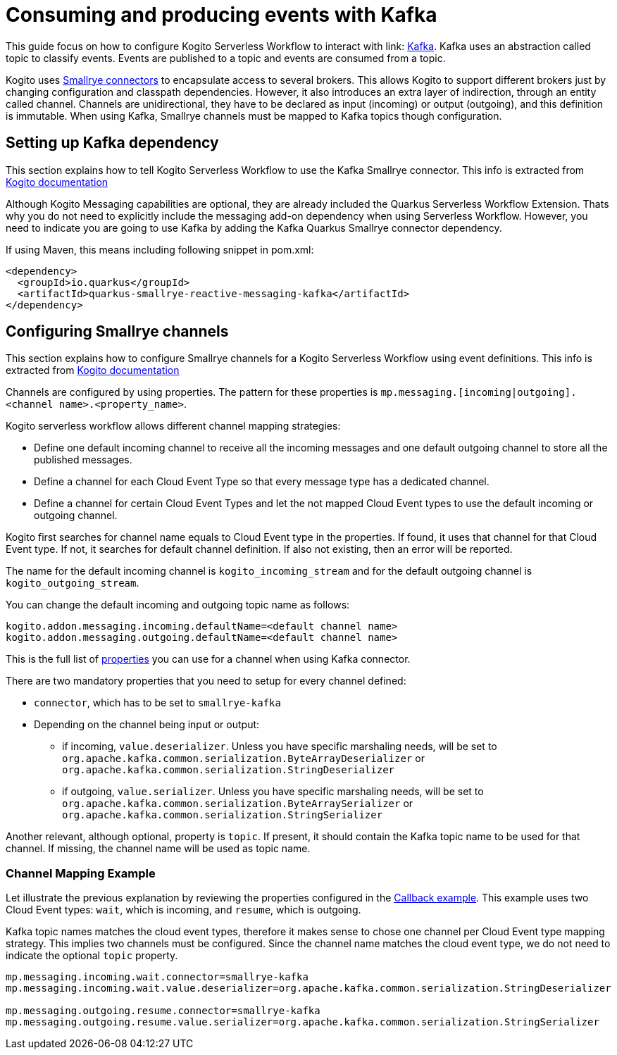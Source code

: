 Consuming and producing events with Kafka
=========================================
:compat-mode!:
// Metadata:
:description: Consuming and producing events with Kafka
:keywords: kogito, workflow, serverless, events, kafka
// links
:kogito_messaging_url: https://docs.jboss.org/kogito/release/latest/html_single/#_kogito_messaging_add_on
:kogito_kafka_integration_url: https://docs.jboss.org/kogito/release/latest/html_single/#proc-messaging-enabling_kogito-configuring
:configuration_example_url: {kogito_sw_examples_url}/serverless-workflow-callback-quarkus/src/main/resources/application.properties}
:smallrye_connector_doc_url: {smallrye_url}/connectors/connectors.html
:kafka_connector_properties_url: {smallrye_url}/kafka/kafka.html#_configuration_reference


This guide focus on how to configure Kogito Serverless Workflow to interact with link: link:{kafka_doc_url}[Kafka]. Kafka uses an abstraction called topic to classify events. Events are published to a topic and events are consumed from a topic. 

Kogito uses link:{smallrye_connector_doc_url}[Smallrye connectors] to encapsulate access to several brokers. This allows Kogito to support different brokers just by changing configuration and classpath dependencies. However, it also introduces an extra layer of indirection, through an entity called channel. Channels are unidirectional, they have to be declared as input (incoming) or output (outgoing), and this definition is immutable. When using Kafka, Smallrye channels must be mapped to Kafka topics though configuration.

== Setting up Kafka dependency

This section explains how to tell Kogito Serverless Workflow to use the Kafka Smallrye connector. This info is extracted from link:{kogito_kafka_integration_url}[Kogito documentation]

Although Kogito Messaging capabilities are optional, they are already included the Quarkus Serverless Workflow Extension. Thats why you do not need to explicitly include the messaging add-on dependency when using Serverless Workflow. However, you need to indicate you are going to use Kafka by adding the Kafka Quarkus Smallrye connector dependency. 

If using Maven, this means including following snippet in pom.xml:

[source,json]
----
<dependency>
  <groupId>io.quarkus</groupId>
  <artifactId>quarkus-smallrye-reactive-messaging-kafka</artifactId>
</dependency>
----

== Configuring Smallrye channels

This section explains how to configure Smallrye channels for a Kogito Serverless Workflow using event definitions. This info is extracted from link:{kogito_messaging_url}[Kogito documentation]

Channels are configured by using properties. The pattern for these properties is `mp.messaging.[incoming|outgoing].<channel name>.<property_name>`.

Kogito serverless workflow allows different channel mapping strategies:

* Define one default incoming channel to receive all the incoming messages and one default outgoing channel to store all the published messages.

* Define a channel for each Cloud Event Type so that every message type has a dedicated channel.

* Define a channel for certain Cloud Event Types and let the not mapped Cloud Event types to use the default incoming or outgoing channel.

Kogito first searches for channel name equals to Cloud Event type in the properties. If found, it uses that channel for that Cloud Event type. If not, it searches for default channel definition. If also not existing, then an error will be reported.

The name for the default incoming channel is `kogito_incoming_stream` and for the default outgoing channel is `kogito_outgoing_stream`.

You can change the default incoming and outgoing topic name as follows:

[source,properties]
----
kogito.addon.messaging.incoming.defaultName=<default channel name>
kogito.addon.messaging.outgoing.defaultName=<default channel name>
----

This is the full list of link:{kafka_connector_properties_url}[properties] you can use for a channel when using Kafka connector.

There are two mandatory properties that you need to setup for every channel defined:

* `connector`, which has to be set to `smallrye-kafka`
* Depending on the channel being input or output: 
** if incoming, `value.deserializer`. Unless you have specific marshaling needs, will be set to `org.apache.kafka.common.serialization.ByteArrayDeserializer` or `org.apache.kafka.common.serialization.StringDeserializer`
** if outgoing, `value.serializer`. Unless you have specific marshaling needs, will be set to `org.apache.kafka.common.serialization.ByteArraySerializer` or `org.apache.kafka.common.serialization.StringSerializer`

Another relevant, although optional, property is `topic`. If present, it should contain the Kafka topic name to be used for that channel. If missing, the channel name will be used as topic name. 

=== Channel Mapping Example 

Let illustrate the previous explanation by reviewing the properties configured in the link:{configuration_example_url}[Callback example].
This example uses two Cloud Event types: `wait`, which is incoming, and `resume`, which is outgoing. 

Kafka topic names matches the cloud event types, therefore it makes sense to chose one channel per Cloud Event type mapping strategy. This implies two channels must be configured. Since the channel name matches the cloud event type, we do not need to indicate the optional `topic` property.

[source,properties]
----
mp.messaging.incoming.wait.connector=smallrye-kafka
mp.messaging.incoming.wait.value.deserializer=org.apache.kafka.common.serialization.StringDeserializer

mp.messaging.outgoing.resume.connector=smallrye-kafka
mp.messaging.outgoing.resume.value.serializer=org.apache.kafka.common.serialization.StringSerializer
----



